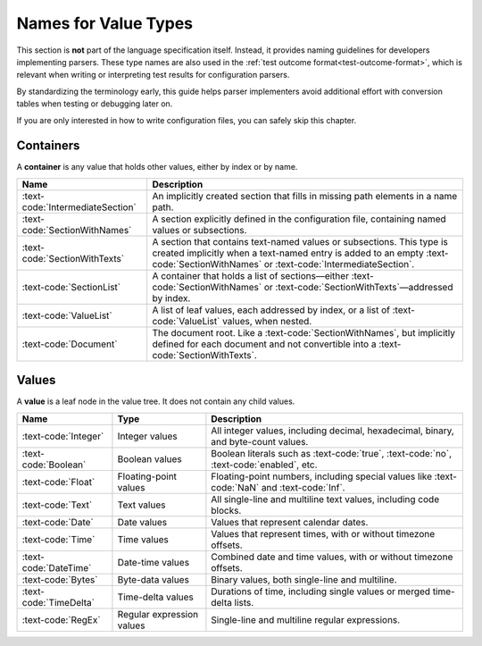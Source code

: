 ..
    Copyright (c) 2025 Erbsland DEV. https://erbsland.dev
    SPDX-License-Identifier: Apache-2.0

.. _ref-value-type-names:
.. index::
    !single: Names for Value Types

*********************
Names for Value Types
*********************

This section is **not** part of the language specification itself. Instead, it provides naming guidelines for developers implementing parsers. These type names are also used in the :ref:`test outcome format<test-outcome-format>`, which is relevant when writing or interpreting test results for configuration parsers.

By standardizing the terminology early, this guide helps parser implementers avoid additional effort with conversion tables when testing or debugging later on.

If you are only interested in how to write configuration files, you can safely skip this chapter.

Containers
==========

A **container** is any value that holds other values, either by index or by name.

.. list-table::
    :header-rows: 1
    :width: 100%

    *   - Name
        - Description
    *   - :text-code:`IntermediateSection`
        - An implicitly created section that fills in missing path elements in a name path.
    *   - :text-code:`SectionWithNames`
        - A section explicitly defined in the configuration file, containing named values or subsections.
    *   - :text-code:`SectionWithTexts`
        - A section that contains text-named values or subsections. This type is created implicitly when a text-named entry is added to an empty :text-code:`SectionWithNames` or :text-code:`IntermediateSection`.
    *   - :text-code:`SectionList`
        - A container that holds a list of sections—either :text-code:`SectionWithNames` or :text-code:`SectionWithTexts`—addressed by index.
    *   - :text-code:`ValueList`
        - A list of leaf values, each addressed by index, or a list of :text-code:`ValueList` values, when nested.
    *   - :text-code:`Document`
        - The document root. Like a :text-code:`SectionWithNames`, but implicitly defined for each document and not convertible into a :text-code:`SectionWithTexts`.

Values
======

A **value** is a leaf node in the value tree. It does not contain any child values.

.. list-table::
    :header-rows: 1
    :width: 100%

    *   - Name
        - Type
        - Description
    *   - :text-code:`Integer`
        - Integer values
        - All integer values, including decimal, hexadecimal, binary, and byte-count values.
    *   - :text-code:`Boolean`
        - Boolean values
        - Boolean literals such as :text-code:`true`, :text-code:`no`, :text-code:`enabled`, etc.
    *   - :text-code:`Float`
        - Floating-point values
        - Floating-point numbers, including special values like :text-code:`NaN` and :text-code:`Inf`.
    *   - :text-code:`Text`
        - Text values
        - All single-line and multiline text values, including code blocks.
    *   - :text-code:`Date`
        - Date values
        - Values that represent calendar dates.
    *   - :text-code:`Time`
        - Time values
        - Values that represent times, with or without timezone offsets.
    *   - :text-code:`DateTime`
        - Date-time values
        - Combined date and time values, with or without timezone offsets.
    *   - :text-code:`Bytes`
        - Byte-data values
        - Binary values, both single-line and multiline.
    *   - :text-code:`TimeDelta`
        - Time-delta values
        - Durations of time, including single values or merged time-delta lists.
    *   - :text-code:`RegEx`
        - Regular expression values
        - Single-line and multiline regular expressions.

